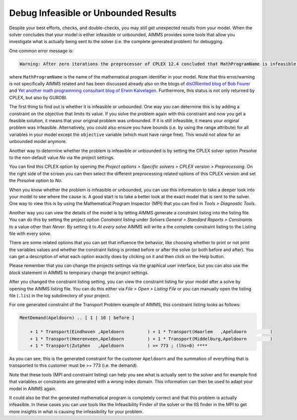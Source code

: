 ﻿Debug Infeasible or Unbounded Results
==========================================

.. meta::
   :description: How to analyze infeasible or unbounded solver results with constraints and presolve tools.
   :keywords: infeasible, unbounded, debug, constraint, presolve



Despite your best efforts, checks, and double-checks, you may still get unexpected results from your model. When the solver concludes that your model is either infeasible or unbounded, AIMMS provides some tools that allow you investigate what is actually being sent to the solver (i.e. the complete generated problem) for debugging.

One common error message is:

.. code-block:: none

    Warning: After zero iterations the preprocessor of CPLEX 12.4 concluded that MathProgramName is infeasible or unbounded

where ``MathProgramName`` is the name of the mathematical program identifier in your model. Note that this error/warning is not specifically AIMMS related and has been discussed already also on the blogs of `disORiented blog of Bob Fourer <http://bob4er.blogspot.nl/2013/02/more-than-one-large-scale-solver-for.html>`_ and `Yet another math programming consultant blog of Erwin Kalvelagen <http://yetanothermathprogrammingconsultant.blogspot.nl/2012/04/model-is-infeasible-or-unbounded.html>`_. Furthermore, this status is not only returned by CPLEX, but also by GUROBI.

The first thing to find out is whether it is infeasible or unbounded. One way you can determine this is by adding a constraint on the objective that limits its value. If you solve the problem again with this constraint and now you get a feasible solution, it means that your original problem was unbounded. If it is still infeasible, it means your original problem was infeasible. Alternatively, you could also ensure you have bounds (i.e. by using the range attribute) for all variables in your model except the ``objective`` variable (which must have range free). This would not allow for an unbounded model anymore.

.. image:: images/cplex-settings.png

Another way to determine whether the problem is infeasible or unbounded is by setting the CPLEX solver option *Presolve* to the non-default value *No* via the project settings.

You can find this CPLEX option by opening the *Project options > Specific solvers > CPLEX version > Preprocessing*. On the right side of the screen you can then select the different preprocessing related options of this CPLEX version and set the *Presolve* option to *No*.

When you know whether the problem is infeasible or unbounded, you can use this information to take a deeper look into your model to see where the cause is. A good start is to take a better look at the exact model that is sent to the solver. One way to view this is by using the Mathematical Program Inspector (MPI) that you can find in *Tools > Diagnostic Tools*.

Another way you can view the details of the model is by letting AIMMS generate a constraint listing into the listing file. You can do this by setting the project option *Constraint listing* under *Solvers General > Standard Reports > Constraints* to a value other than *Never*. By setting it to *At every solve* AIMMS will write a the complete constraint listing to the Listing file with every solve.

There are some related options that you can set that influence the behavior, like choosing whether to print or not print the variables values and whether the constraint listing is printed before or after the solve (or both before and after). You can get a description of what each option exactly does by clicking on it and then click on the Help button.

Please remember that you can change the projects settings via the graphical user interface, but you can also use the *block* statement in AIMMS to temporary change the project settings. 

After you changed the constraint listing setting, you can view the constraint listing for your model after a solve by opening the AIMMS listing file. You can do this either via *File > Open > Listing File* or you can manually open the listing file (``.lis``) in the log subdirectory of your project.

For one generated constraint of the Transport Problem example of AIMMS, this constraint listing looks as follows:

.. code-block:: none

    MeetDemand(Apeldoorn) .. [ 1 | 10 | before ]

        + 1 * Transport(Eindhoven ,Apeldoorn         ) + 1 * Transport(Haarlem   ,Apeldoorn         )
        + 1 * Transport(Heerenveen,Apeldoorn         ) + 1 * Transport(Middelburg,Apeldoorn         )
        + 1 * Transport(Zutphen   ,Apeldoorn         ) >= 773 ; (lhs=0) ****

As you can see, this is the generated constraint for the customer ``Apeldoorn`` and the summation of everything that is transported to this customer must be >= 773 (i.e. the demand).

Note that these tools (MPI and constraint listing) can help you see what is actually sent to the solver and for example find that variables or constraints are generated with a wrong index domain. This information can then be used to adapt your model in AIMMS again.

It could also be that the generated mathematical program is completely correct and that this problem is actually infeasible. In these cases you can use tools like the Infeasibility Finder of the solver or the IIS finder in the MPI to get more insights in what is causing the infeasibility for your problem.





